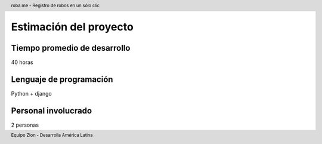 .. header:: roba.me - Registro de robos en un sólo clic
.. footer:: Equipo Zion - Desarrolla América Latina

=======================
Estimación del proyecto
=======================

Tiempo promedio de desarrollo
,,,,,,,,,,,,,,,,,,,,,,,,,,,,,

40 horas

Lenguaje de programación
,,,,,,,,,,,,,,,,,,,,,,,,

Python + django

Personal involucrado
,,,,,,,,,,,,,,,,,,,,

2 personas
